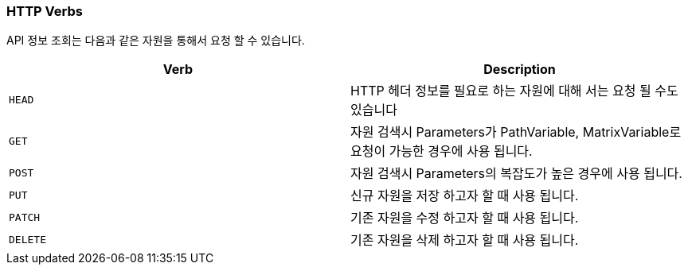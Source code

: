 [[overview-http-verbs]]
=== HTTP Verbs

API 정보 조회는 다음과 같은 자원을 통해서 요청 할 수 있습니다.

|===
| Verb | Description

| `HEAD`
| HTTP 헤더 정보를 필요로 하는 자원에 대해 서는 요청 될 수도 있습니다

| `GET`
| 자원 검색시 Parameters가 PathVariable, MatrixVariable로 요청이 가능한 경우에 사용 됩니다.

| `POST`
| 자원 검색시 Parameters의 복잡도가 높은 경우에 사용 됩니다.

| `PUT`
| 신규 자원을 저장 하고자 할 때 사용 됩니다.

| `PATCH`
| 기존 자원을 수정 하고자 할 때 사용 됩니다.

| `DELETE`
| 기존 자원을 삭제 하고자 할 때 사용 됩니다.
|===


